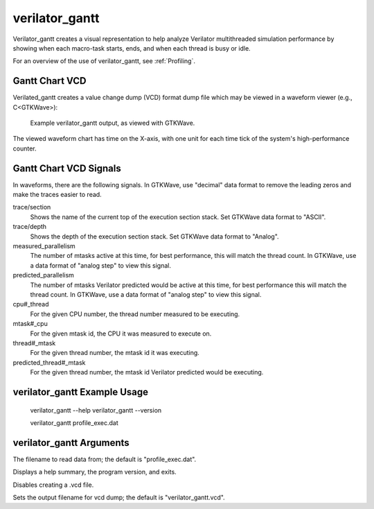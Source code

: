.. Copyright 2003-2024 by Wilson Snyder.
.. SPDX-License-Identifier: LGPL-3.0-only OR Artistic-2.0

verilator_gantt
===============

Verilator_gantt creates a visual representation to help analyze Verilator
multithreaded simulation performance by showing when each macro-task
starts, ends, and when each thread is busy or idle.

For an overview of the use of verilator_gantt, see :ref:`Profiling`.

Gantt Chart VCD
---------------

Verilated_gantt creates a value change dump (VCD) format dump file which
may be viewed in a waveform viewer (e.g., C<GTKWave>):

.. figure:: figures/fig_gantt_min.png

   Example verilator_gantt output, as viewed with GTKWave.

The viewed waveform chart has time on the X-axis, with one unit for each
time tick of the system's high-performance counter.


Gantt Chart VCD Signals
-----------------------

In waveforms, there are the following signals. In GTKWave, use "decimal"
data format to remove the leading zeros and make the traces easier to read.

trace/section
  Shows the name of the current top of the execution section stack.
  Set GTKWave data format to "ASCII".

trace/depth
  Shows the depth of the execution section stack.
  Set GTKWave data format to "Analog".

measured_parallelism
  The number of mtasks active at this time, for best performance, this will
  match the thread count. In GTKWave, use a data format of "analog step" to
  view this signal.

predicted_parallelism
  The number of mtasks Verilator predicted would be active at this time,
  for best performance this will match the thread count. In GTKWave, use a
  data format of "analog step" to view this signal.

cpu#_thread
  For the given CPU number, the thread number measured to be executing.

mtask#_cpu
  For the given mtask id, the CPU it was measured to execute on.

thread#_mtask
  For the given thread number, the mtask id it was executing.

predicted_thread#_mtask
  For the given thread number, the mtask id Verilator predicted would be
  executing.


verilator_gantt Example Usage
-----------------------------

..

    verilator_gantt --help
    verilator_gantt --version

    verilator_gantt profile_exec.dat


verilator_gantt Arguments
-------------------------

.. program:: verilator_gantt

.. option:: <filename>

The filename to read data from; the default is "profile_exec.dat".

.. option:: --help

Displays a help summary, the program version, and exits.

.. option:: --no-vcd

Disables creating a .vcd file.

.. option:: --vcd <filename>

Sets the output filename for vcd dump; the default is "verilator_gantt.vcd".
